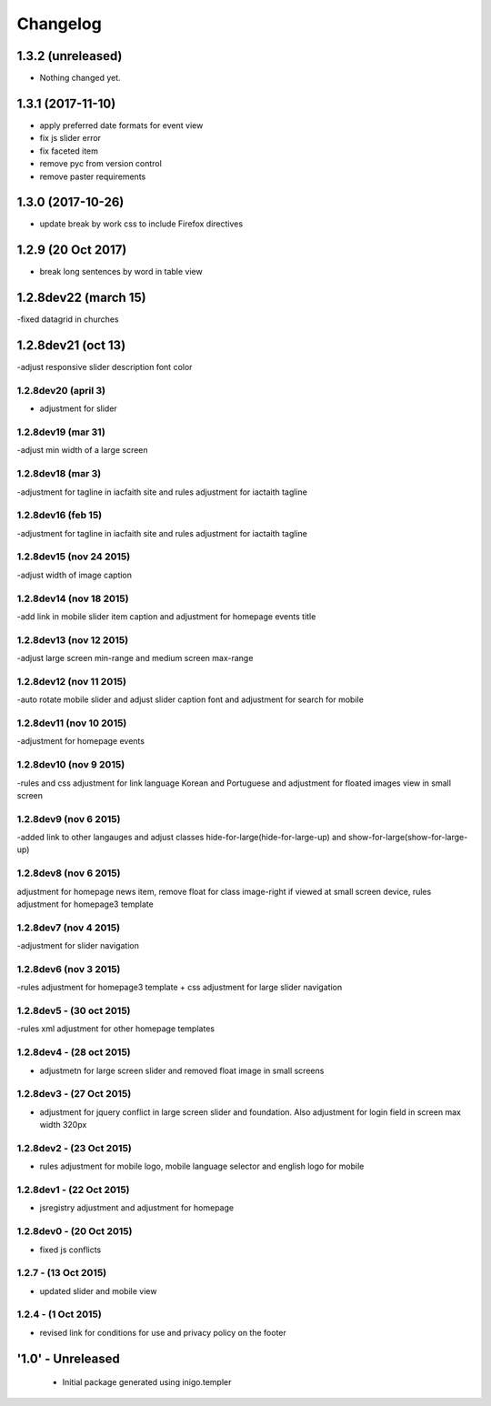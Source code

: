 Changelog
=========

1.3.2 (unreleased)
------------------

- Nothing changed yet.


1.3.1 (2017-11-10)
------------------

- apply preferred date formats for event view
- fix js slider error
- fix faceted item
- remove pyc from version control
- remove paster requirements

1.3.0 (2017-10-26)
------------------
- update break by work css to include Firefox directives

1.2.9 (20 Oct 2017)
-------------------
- break long sentences by word in table view

1.2.8dev22 (march 15)
--------------------
-fixed datagrid in churches

1.2.8dev21 (oct 13)
--------------------
-adjust responsive slider description font color

1.2.8dev20 (april 3)
_____________________
- adjustment for slider

1.2.8dev19 (mar 31)
_____________________
-adjust min width of a large screen

1.2.8dev18 (mar 3)
_____________________
-adjustment for tagline in iacfaith site and rules adjustment for iactaith tagline

1.2.8dev16 (feb 15)
_____________________
-adjustment for tagline in iacfaith site and rules adjustment for iactaith tagline

1.2.8dev15 (nov 24 2015)
_____________________
-adjust width of image caption

1.2.8dev14 (nov 18 2015)
_____________________
-add link in mobile slider item caption and adjustment for homepage events title

1.2.8dev13 (nov 12 2015)
_____________________
-adjust large screen min-range and medium screen max-range

1.2.8dev12 (nov 11 2015)
_____________________
-auto rotate mobile slider and adjust slider caption font and adjustment for search for mobile

1.2.8dev11 (nov 10 2015)
_____________________
-adjustment for homepage events

1.2.8dev10 (nov 9 2015)
_____________________
-rules and css adjustment for link language Korean and Portuguese and adjustment for floated images view in small screen

1.2.8dev9 (nov 6 2015)
_____________________
-added link to other langauges and adjust classes hide-for-large(hide-for-large-up) and show-for-large(show-for-large-up)

1.2.8dev8 (nov 6 2015)
_____________________
adjustment for homepage news item, remove float for class image-right if viewed at small screen device, rules adjustment for homepage3 template

1.2.8dev7 (nov 4 2015)
_____________________
-adjustment for slider navigation

1.2.8dev6 (nov 3 2015)
_____________________
-rules adjustment for homepage3 template + css adjustment for large slider navigation

1.2.8dev5 - (30 oct 2015)
_____________________
-rules xml adjustment for other homepage templates

1.2.8dev4 - (28 oct 2015)
_____________________
- adjustmetn for large screen slider and removed float image in small screens

1.2.8dev3 - (27 Oct 2015)
_____________________
- adjustment for jquery conflict in large screen slider and foundation. Also adjustment for login field in screen max width 320px

1.2.8dev2 - (23 Oct 2015)
_____________________
- rules adjustment for mobile logo, mobile language selector and english logo for mobile

1.2.8dev1 - (22 Oct 2015)
_____________________
- jsregistry adjustment and adjustment for homepage

1.2.8dev0 - (20 Oct 2015)
_____________________
- fixed js conflicts

1.2.7 - (13 Oct 2015)
_____________________
- updated slider and mobile view

1.2.4 - (1 Oct 2015)
_____________________
- revised link for conditions for use and privacy policy on the footer

'1.0' - Unreleased
---------------------

 - Initial package generated using inigo.templer
